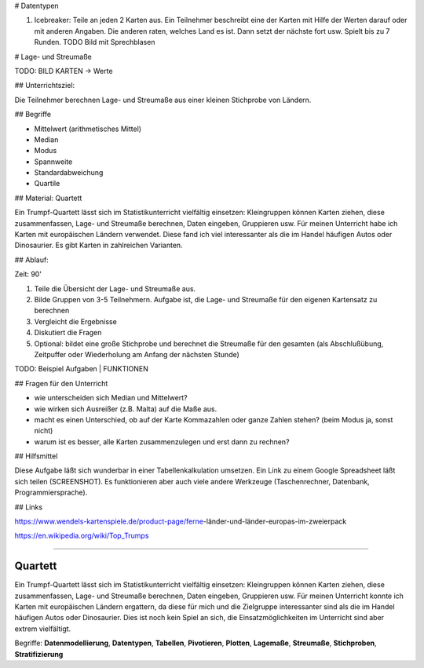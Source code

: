 # Datentypen

1. Icebreaker: Teile an jeden 2 Karten aus. Ein Teilnehmer beschreibt eine der Karten mit Hilfe der Werten darauf oder mit anderen Angaben. Die anderen raten, welches Land es ist. Dann setzt der nächste fort usw. Spielt bis zu 7 Runden. TODO Bild mit Sprechblasen

# Lage- und Streumaße

TODO: BILD KARTEN -> Werte

## Unterrichtsziel:

Die Teilnehmer berechnen Lage- und Streumaße aus einer kleinen Stichprobe von Ländern.

## Begriffe

* Mittelwert (arithmetisches Mittel)
* Median
* Modus
* Spannweite
* Standardabweichung
* Quartile

## Material: Quartett

Ein Trumpf-Quartett lässt sich im Statistikunterricht vielfältig einsetzen: Kleingruppen können Karten ziehen, diese zusammenfassen, Lage- und Streumaße berechnen, Daten eingeben, Gruppieren usw. Für meinen Unterricht habe ich Karten mit europäischen Ländern verwendet. Diese fand ich viel interessanter als die im Handel häufigen Autos oder Dinosaurier. Es gibt Karten in zahlreichen Varianten.

## Ablauf:

Zeit: 90'

1. Teile die Übersicht der Lage- und Streumaße aus.
2. Bilde Gruppen von 3-5 Teilnehmern. Aufgabe ist, die Lage- und Streumaße für den eigenen Kartensatz zu berechnen
3. Vergleicht die Ergebnisse
4. Diskutiert die Fragen
5. Optional: bildet eine große Stichprobe und berechnet die Streumaße für den gesamten (als Abschlußübung, Zeitpuffer oder Wiederholung am Anfang der nächsten Stunde)

TODO: Beispiel Aufgaben | FUNKTIONEN

## Fragen für den Unterricht

* wie unterscheiden sich Median und Mittelwert?
* wie wirken sich Ausreißer (z.B. Malta) auf die Maße aus.
* macht es einen Unterschied, ob auf der Karte Kommazahlen oder ganze Zahlen stehen? (beim Modus ja, sonst nicht)
* warum ist es besser, alle Karten zusammenzulegen und erst dann zu rechnen?

## Hilfsmittel

Diese Aufgabe läßt sich wunderbar in einer Tabellenkalkulation umsetzen. Ein Link zu einem Google Spreadsheet läßt sich teilen (SCREENSHOT).
Es funktionieren aber auch viele andere Werkzeuge (Taschenrechner, Datenbank, Programmiersprache).

## Links

https://www.wendels-kartenspiele.de/product-page/ferne-länder-und-länder-europas-im-zweierpack

https://en.wikipedia.org/wiki/Top_Trumps



----

Quartett
~~~~~~~~

Ein Trumpf-Quartett lässt sich im Statistikunterricht vielfältig
einsetzen: Kleingruppen können Karten ziehen, diese zusammenfassen,
Lage- und Streumaße berechnen, Daten eingeben, Gruppieren usw. Für
meinen Unterricht konnte ich Karten mit europäischen Ländern ergattern,
da diese für mich und die Zielgruppe interessanter sind als die im
Handel häufigen Autos oder Dinosaurier. Dies ist noch kein Spiel an
sich, die Einsatzmöglichkeiten im Unterricht sind aber extrem
vielfältigt.

Begriffe: **Datenmodellierung**, **Datentypen**, **Tabellen**,
**Pivotieren**, **Plotten**, **Lagemaße**, **Streumaße**,
**Stichproben**, **Stratifizierung**
